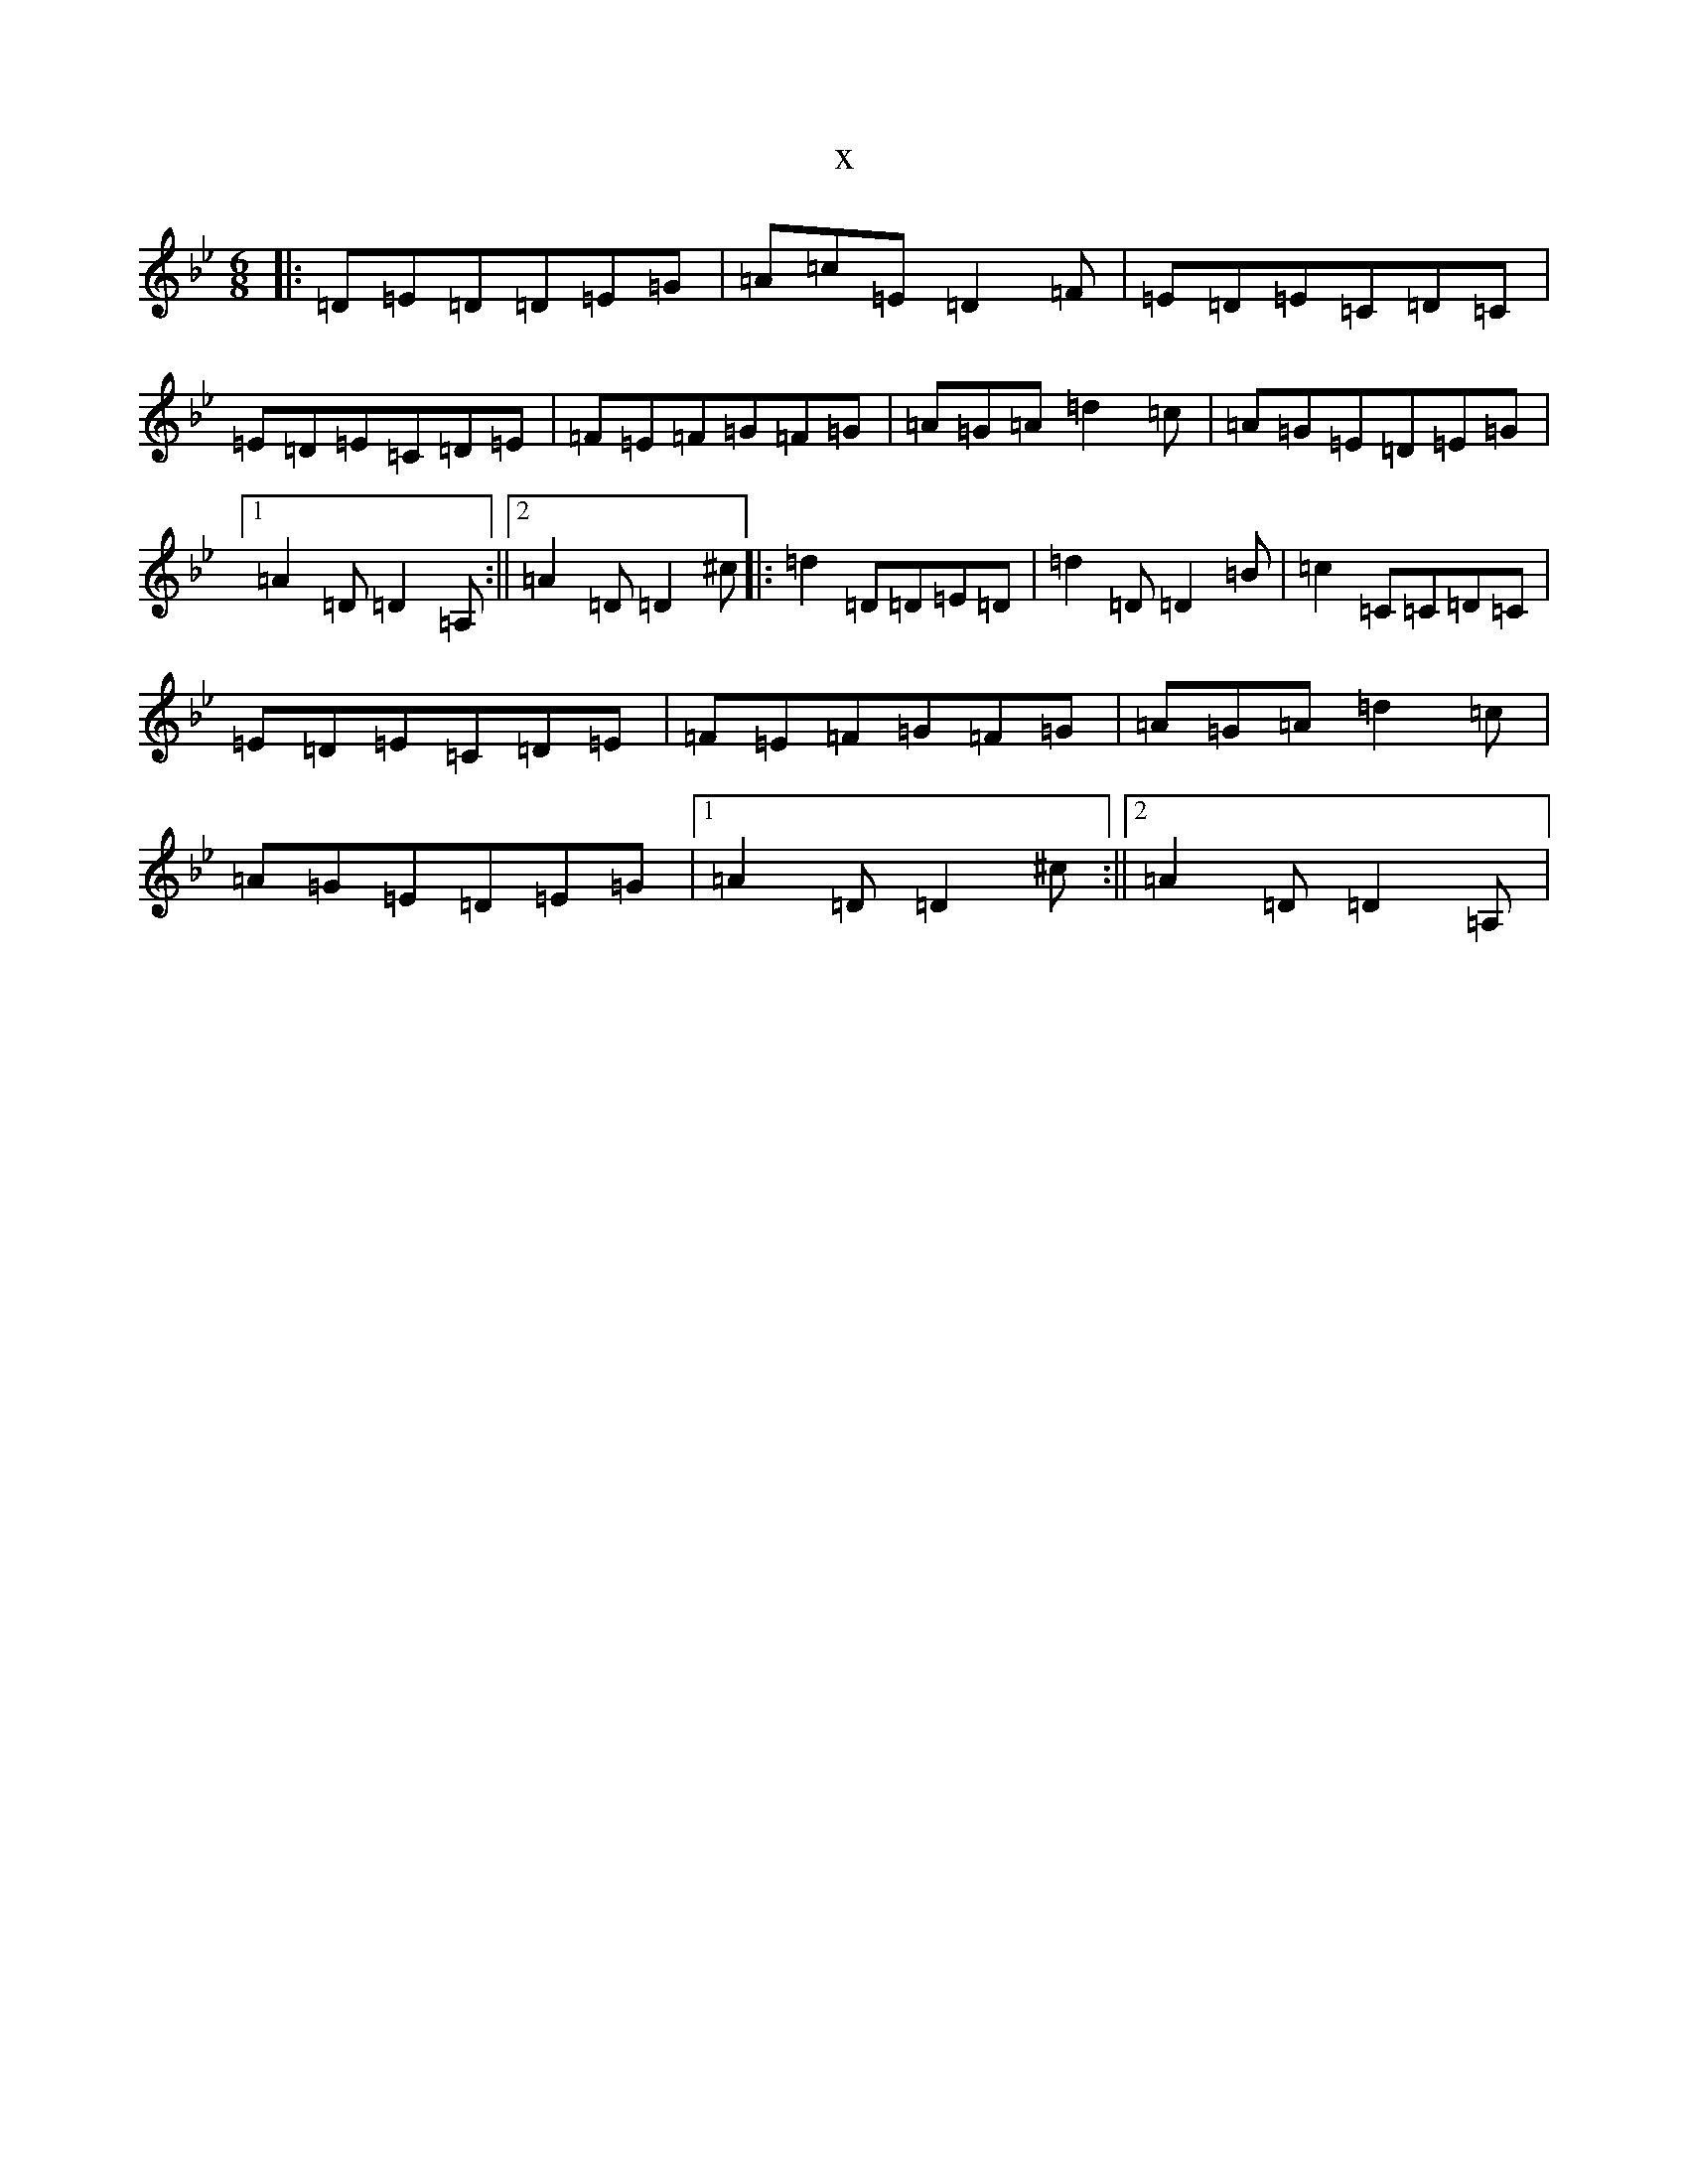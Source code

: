 X:15868
T:x
L:1/8
M:6/8
K: C Dorian
|:=D=E=D=D=E=G|=A=c=E=D2=F|=E=D=E=C=D=C|=E=D=E=C=D=E|=F=E=F=G=F=G|=A=G=A=d2=c|=A=G=E=D=E=G|1=A2=D=D2=A,:||2=A2=D=D2^c|:=d2=D=D=E=D|=d2=D=D2=B|=c2=C=C=D=C|=E=D=E=C=D=E|=F=E=F=G=F=G|=A=G=A=d2=c|=A=G=E=D=E=G|1=A2=D=D2^c:||2=A2=D=D2=A,|
